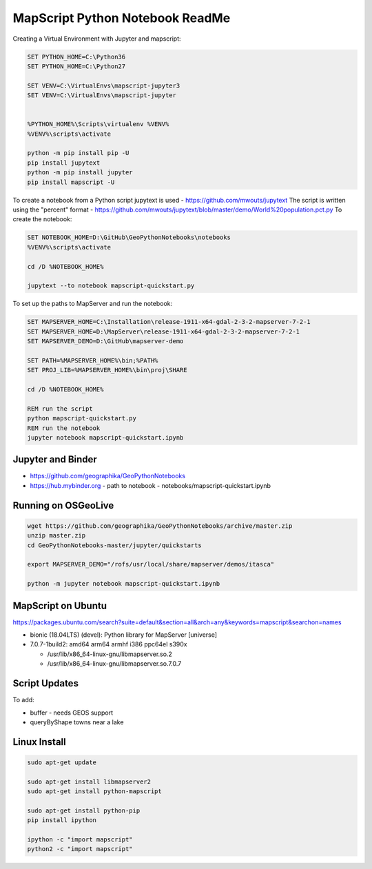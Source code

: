 MapScript Python Notebook ReadMe
================================

Creating a Virtual Environment with Jupyter and mapscript:

.. code-block:: bat

    SET PYTHON_HOME=C:\Python36
    SET PYTHON_HOME=C:\Python27

    SET VENV=C:\VirtualEnvs\mapscript-jupyter3
    SET VENV=C:\VirtualEnvs\mapscript-jupyter


    %PYTHON_HOME%\Scripts\virtualenv %VENV%
    %VENV%\scripts\activate

    python -m pip install pip -U
    pip install jupytext
    python -m pip install jupyter
    pip install mapscript -U

To create a notebook from a Python script jupytext is used - https://github.com/mwouts/jupytext
The script is written using the "percent" format - https://github.com/mwouts/jupytext/blob/master/demo/World%20population.pct.py
To create the notebook:

.. code-block:: bat

    SET NOTEBOOK_HOME=D:\GitHub\GeoPythonNotebooks\notebooks
    %VENV%\scripts\activate

    cd /D %NOTEBOOK_HOME%

    jupytext --to notebook mapscript-quickstart.py

To set up the paths to MapServer and run the notebook:

.. code-block:: bat

    SET MAPSERVER_HOME=C:\Installation\release-1911-x64-gdal-2-3-2-mapserver-7-2-1
    SET MAPSERVER_HOME=D:\MapServer\release-1911-x64-gdal-2-3-2-mapserver-7-2-1
    SET MAPSERVER_DEMO=D:\GitHub\mapserver-demo

    SET PATH=%MAPSERVER_HOME%\bin;%PATH%
    SET PROJ_LIB=%MAPSERVER_HOME%\bin\proj\SHARE

    cd /D %NOTEBOOK_HOME%

    REM run the script
    python mapscript-quickstart.py
    REM run the notebook
    jupyter notebook mapscript-quickstart.ipynb

Jupyter and Binder
------------------

+ https://github.com/geographika/GeoPythonNotebooks
+ https://hub.mybinder.org - path to notebook - notebooks/mapscript-quickstart.ipynb

Running on OSGeoLive
--------------------

.. code-block:: bash

    wget https://github.com/geographika/GeoPythonNotebooks/archive/master.zip
    unzip master.zip
    cd GeoPythonNotebooks-master/jupyter/quickstarts

    export MAPSERVER_DEMO="/rofs/usr/local/share/mapserver/demos/itasca"
    
    python -m jupyter notebook mapscript-quickstart.ipynb

..
    Can't set export PYTHONPATH="/rofs/usr/lib/python2.7/dist-packages:$PYTHONPATH"

    /usr/lib/otb/python
    unset PYTHONPATH
    printenv
    $PYTHONPATH /usr/lib/otb/python

    /rofs/usr/lib/python2.7/dist-packages/_mapscript.x86_64-linux-gnu.so
    jupyter is set to use python3

    cat `which jupyter`
    #!/usr/bin/python3
    /usr/bin/jupyter

MapScript on Ubuntu
-------------------

https://packages.ubuntu.com/search?suite=default&section=all&arch=any&keywords=mapscript&searchon=names

+ bionic (18.04LTS) (devel): Python library for MapServer [universe] 
+ 7.0.7-1build2: amd64 arm64 armhf i386 ppc64el s390x

  + /usr/lib/x86_64-linux-gnu/libmapserver.so.2
  + /usr/lib/x86_64-linux-gnu/libmapserver.so.7.0.7

Script Updates
--------------

To add:

+ buffer - needs GEOS support
+ queryByShape towns near a lake

..
    #result = mapscript.msIO_getStdoutBufferString() # for string data, but this does not clear the buffer!
    # any future requests to msIO_getStdoutBufferBytes will get all the previous requests
    output_file = r"C:\Temp\map_ref.png"
    ref_image = map.drawReferenceMap()
    ref_image.save(output_file)
    result = results.getResult(0)
    print(result.classindex) # can get class, so therefore can test EXPRESSIONs!

Linux Install
-------------

.. code-block:: bash

    sudo apt-get update

    sudo apt-get install libmapserver2
    sudo apt-get install python-mapscript

    sudo apt-get install python-pip
    pip install ipython

    ipython -c "import mapscript"
    python2 -c "import mapscript"

..
    ImportError: /usr/lib/libgdal.so.20: undefined symbol: sqlite3_column_table_name

..
    OSGeoLive repo https://git.osgeo.org/gitea/osgeolive/OSGeoLive12-Notebooks/src/branch/master